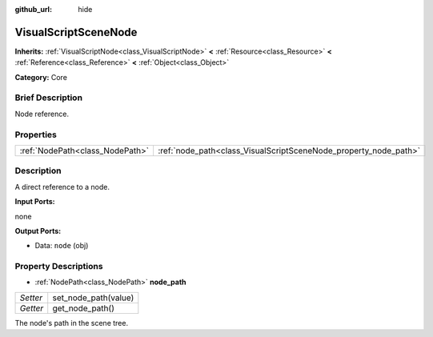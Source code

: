 :github_url: hide

.. Generated automatically by doc/tools/makerst.py in Godot's source tree.
.. DO NOT EDIT THIS FILE, but the VisualScriptSceneNode.xml source instead.
.. The source is found in doc/classes or modules/<name>/doc_classes.

.. _class_VisualScriptSceneNode:

VisualScriptSceneNode
=====================

**Inherits:** :ref:`VisualScriptNode<class_VisualScriptNode>` **<** :ref:`Resource<class_Resource>` **<** :ref:`Reference<class_Reference>` **<** :ref:`Object<class_Object>`

**Category:** Core

Brief Description
-----------------

Node reference.

Properties
----------

+---------------------------------+------------------------------------------------------------------+
| :ref:`NodePath<class_NodePath>` | :ref:`node_path<class_VisualScriptSceneNode_property_node_path>` |
+---------------------------------+------------------------------------------------------------------+

Description
-----------

A direct reference to a node.

**Input Ports:**

none

**Output Ports:**

- Data: ``node`` (obj)

Property Descriptions
---------------------

.. _class_VisualScriptSceneNode_property_node_path:

- :ref:`NodePath<class_NodePath>` **node_path**

+----------+----------------------+
| *Setter* | set_node_path(value) |
+----------+----------------------+
| *Getter* | get_node_path()      |
+----------+----------------------+

The node's path in the scene tree.

